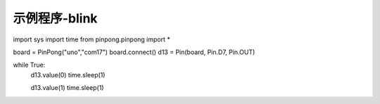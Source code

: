 示例程序-blink
===============

.. code-block:: python


import sys
import time
from pinpong.pinpong import *

board = PinPong("uno","com17")
board.connect()
d13 = Pin(board, Pin.D7, Pin.OUT)

while True:
  d13.value(0)
  time.sleep(1)

  d13.value(1)
  time.sleep(1)
